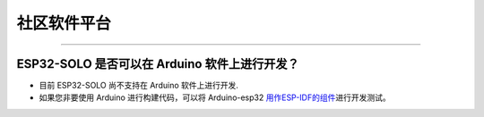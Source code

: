 社区软件平台
============

.. raw:: html

   <style>
   body {counter-reset: h2}
     h2 {counter-reset: h3}
     h2:before {counter-increment: h2; content: counter(h2) ". "}
     h3:before {counter-increment: h3; content: counter(h2) "." counter(h3) ". "}
     h2.nocount:before, h3.nocount:before, { content: ""; counter-increment: none }
   </style>

--------------

ESP32-SOLO 是否可以在 Arduino 软件上进行开发？
----------------------------------------------

-  目前 ESP32-SOLO 尚不支持在 Arduino 软件上进行开发.
-  如果您非要使用 Arduino 进行构建代码，可以将 Arduino-esp32
   `用作ESP-IDF的组件 <https://github.com/espressif/arduino-esp32/blob/master/docs/esp-idf_component.md>`__\ 进行开发测试。

